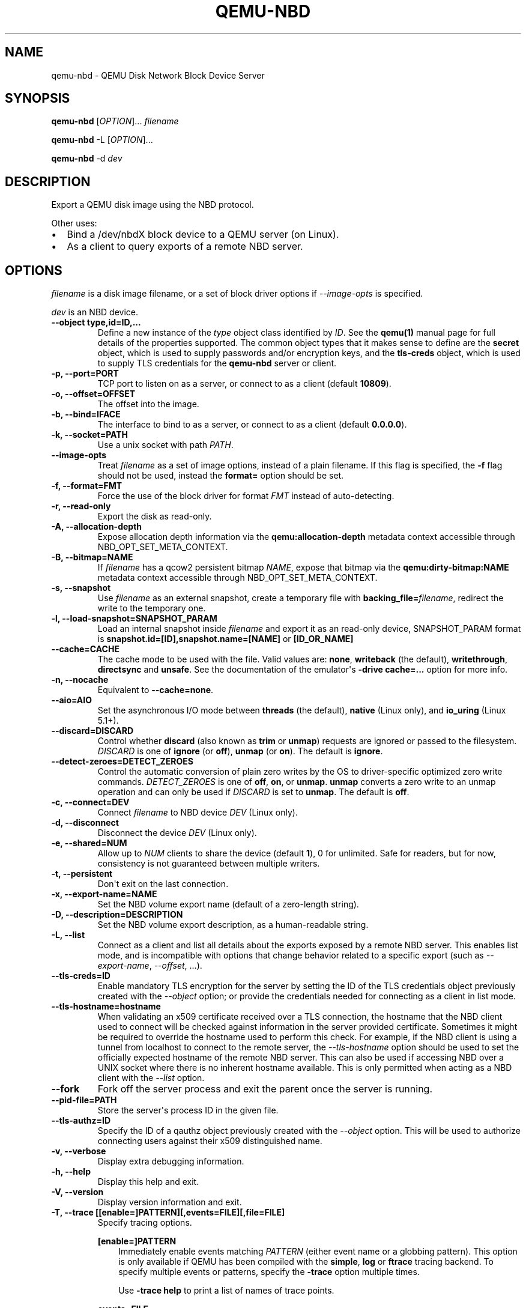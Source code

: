 .\" Man page generated from reStructuredText.
.
.TH "QEMU-NBD" "8" "Apr 19, 2022" "7.0.0" "QEMU"
.SH NAME
qemu-nbd \- QEMU Disk Network Block Device Server
.
.nr rst2man-indent-level 0
.
.de1 rstReportMargin
\\$1 \\n[an-margin]
level \\n[rst2man-indent-level]
level margin: \\n[rst2man-indent\\n[rst2man-indent-level]]
-
\\n[rst2man-indent0]
\\n[rst2man-indent1]
\\n[rst2man-indent2]
..
.de1 INDENT
.\" .rstReportMargin pre:
. RS \\$1
. nr rst2man-indent\\n[rst2man-indent-level] \\n[an-margin]
. nr rst2man-indent-level +1
.\" .rstReportMargin post:
..
.de UNINDENT
. RE
.\" indent \\n[an-margin]
.\" old: \\n[rst2man-indent\\n[rst2man-indent-level]]
.nr rst2man-indent-level -1
.\" new: \\n[rst2man-indent\\n[rst2man-indent-level]]
.in \\n[rst2man-indent\\n[rst2man-indent-level]]u
..
.SH SYNOPSIS
.sp
\fBqemu\-nbd\fP [\fIOPTION\fP]... \fIfilename\fP
.sp
\fBqemu\-nbd\fP \-L [\fIOPTION\fP]...
.sp
\fBqemu\-nbd\fP \-d \fIdev\fP
.SH DESCRIPTION
.sp
Export a QEMU disk image using the NBD protocol.
.sp
Other uses:
.INDENT 0.0
.IP \(bu 2
Bind a /dev/nbdX block device to a QEMU server (on Linux).
.IP \(bu 2
As a client to query exports of a remote NBD server.
.UNINDENT
.SH OPTIONS
.sp
\fIfilename\fP is a disk image filename, or a set of block
driver options if \fI\%\-\-image\-opts\fP is specified.
.sp
\fIdev\fP is an NBD device.
.INDENT 0.0
.TP
.B \-\-object type,id=ID,...
Define a new instance of the \fItype\fP object class identified by \fIID\fP\&.
See the \fBqemu(1)\fP manual page for full details of the properties
supported. The common object types that it makes sense to define are the
\fBsecret\fP object, which is used to supply passwords and/or encryption
keys, and the \fBtls\-creds\fP object, which is used to supply TLS
credentials for the \fBqemu\-nbd\fP server or client.
.UNINDENT
.INDENT 0.0
.TP
.B \-p, \-\-port=PORT
TCP port to listen on as a server, or connect to as a client
(default \fB10809\fP).
.UNINDENT
.INDENT 0.0
.TP
.B \-o, \-\-offset=OFFSET
The offset into the image.
.UNINDENT
.INDENT 0.0
.TP
.B \-b, \-\-bind=IFACE
The interface to bind to as a server, or connect to as a client
(default \fB0.0.0.0\fP).
.UNINDENT
.INDENT 0.0
.TP
.B \-k, \-\-socket=PATH
Use a unix socket with path \fIPATH\fP\&.
.UNINDENT
.INDENT 0.0
.TP
.B \-\-image\-opts
Treat \fIfilename\fP as a set of image options, instead of a plain
filename. If this flag is specified, the \fB\-f\fP flag should
not be used, instead the \fBformat=\fP option should be set.
.UNINDENT
.INDENT 0.0
.TP
.B \-f, \-\-format=FMT
Force the use of the block driver for format \fIFMT\fP instead of
auto\-detecting.
.UNINDENT
.INDENT 0.0
.TP
.B \-r, \-\-read\-only
Export the disk as read\-only.
.UNINDENT
.INDENT 0.0
.TP
.B \-A, \-\-allocation\-depth
Expose allocation depth information via the
\fBqemu:allocation\-depth\fP metadata context accessible through
NBD_OPT_SET_META_CONTEXT.
.UNINDENT
.INDENT 0.0
.TP
.B \-B, \-\-bitmap=NAME
If \fIfilename\fP has a qcow2 persistent bitmap \fINAME\fP, expose
that bitmap via the \fBqemu:dirty\-bitmap:NAME\fP metadata context
accessible through NBD_OPT_SET_META_CONTEXT.
.UNINDENT
.INDENT 0.0
.TP
.B \-s, \-\-snapshot
Use \fIfilename\fP as an external snapshot, create a temporary
file with \fBbacking_file=\fP\fIfilename\fP, redirect the write to
the temporary one.
.UNINDENT
.INDENT 0.0
.TP
.B \-l, \-\-load\-snapshot=SNAPSHOT_PARAM
Load an internal snapshot inside \fIfilename\fP and export it
as an read\-only device, SNAPSHOT_PARAM format is
\fBsnapshot.id=[ID],snapshot.name=[NAME]\fP or \fB[ID_OR_NAME]\fP
.UNINDENT
.INDENT 0.0
.TP
.B \-\-cache=CACHE
The cache mode to be used with the file. Valid values are:
\fBnone\fP, \fBwriteback\fP (the default), \fBwritethrough\fP,
\fBdirectsync\fP and \fBunsafe\fP\&. See the documentation of
the emulator\(aqs \fB\-drive cache=...\fP option for more info.
.UNINDENT
.INDENT 0.0
.TP
.B \-n, \-\-nocache
Equivalent to \fB\-\-cache=none\fP\&.
.UNINDENT
.INDENT 0.0
.TP
.B \-\-aio=AIO
Set the asynchronous I/O mode between \fBthreads\fP (the default),
\fBnative\fP (Linux only), and \fBio_uring\fP (Linux 5.1+).
.UNINDENT
.INDENT 0.0
.TP
.B \-\-discard=DISCARD
Control whether \fBdiscard\fP (also known as \fBtrim\fP or \fBunmap\fP)
requests are ignored or passed to the filesystem. \fIDISCARD\fP is one of
\fBignore\fP (or \fBoff\fP), \fBunmap\fP (or \fBon\fP).  The default is
\fBignore\fP\&.
.UNINDENT
.INDENT 0.0
.TP
.B \-\-detect\-zeroes=DETECT_ZEROES
Control the automatic conversion of plain zero writes by the OS to
driver\-specific optimized zero write commands.  \fIDETECT_ZEROES\fP is one of
\fBoff\fP, \fBon\fP, or \fBunmap\fP\&.  \fBunmap\fP
converts a zero write to an unmap operation and can only be used if
\fIDISCARD\fP is set to \fBunmap\fP\&.  The default is \fBoff\fP\&.
.UNINDENT
.INDENT 0.0
.TP
.B \-c, \-\-connect=DEV
Connect \fIfilename\fP to NBD device \fIDEV\fP (Linux only).
.UNINDENT
.INDENT 0.0
.TP
.B \-d, \-\-disconnect
Disconnect the device \fIDEV\fP (Linux only).
.UNINDENT
.INDENT 0.0
.TP
.B \-e, \-\-shared=NUM
Allow up to \fINUM\fP clients to share the device (default
\fB1\fP), 0 for unlimited. Safe for readers, but for now,
consistency is not guaranteed between multiple writers.
.UNINDENT
.INDENT 0.0
.TP
.B \-t, \-\-persistent
Don\(aqt exit on the last connection.
.UNINDENT
.INDENT 0.0
.TP
.B \-x, \-\-export\-name=NAME
Set the NBD volume export name (default of a zero\-length string).
.UNINDENT
.INDENT 0.0
.TP
.B \-D, \-\-description=DESCRIPTION
Set the NBD volume export description, as a human\-readable
string.
.UNINDENT
.INDENT 0.0
.TP
.B \-L, \-\-list
Connect as a client and list all details about the exports exposed by
a remote NBD server.  This enables list mode, and is incompatible
with options that change behavior related to a specific export (such as
\fI\%\-\-export\-name\fP, \fI\%\-\-offset\fP, ...).
.UNINDENT
.INDENT 0.0
.TP
.B \-\-tls\-creds=ID
Enable mandatory TLS encryption for the server by setting the ID
of the TLS credentials object previously created with the
\fI\%\-\-object\fP option; or provide the credentials needed for
connecting as a client in list mode.
.UNINDENT
.INDENT 0.0
.TP
.B \-\-tls\-hostname=hostname
When validating an x509 certificate received over a TLS connection,
the hostname that the NBD client used to connect will be checked
against information in the server provided certificate. Sometimes
it might be required to override the hostname used to perform this
check. For example, if the NBD client is using a tunnel from localhost
to connect to the remote server, the \fI\%\-\-tls\-hostname\fP option should
be used to set the officially expected hostname of the remote NBD
server. This can also be used if accessing NBD over a UNIX socket
where there is no inherent hostname available. This is only permitted
when acting as a NBD client with the \fI\%\-\-list\fP option.
.UNINDENT
.INDENT 0.0
.TP
.B \-\-fork
Fork off the server process and exit the parent once the server is running.
.UNINDENT
.INDENT 0.0
.TP
.B \-\-pid\-file=PATH
Store the server\(aqs process ID in the given file.
.UNINDENT
.INDENT 0.0
.TP
.B \-\-tls\-authz=ID
Specify the ID of a qauthz object previously created with the
\fI\%\-\-object\fP option. This will be used to authorize connecting users
against their x509 distinguished name.
.UNINDENT
.INDENT 0.0
.TP
.B \-v, \-\-verbose
Display extra debugging information.
.UNINDENT
.INDENT 0.0
.TP
.B \-h, \-\-help
Display this help and exit.
.UNINDENT
.INDENT 0.0
.TP
.B \-V, \-\-version
Display version information and exit.
.UNINDENT
.INDENT 0.0
.TP
.B \-T, \-\-trace [[enable=]PATTERN][,events=FILE][,file=FILE]
Specify tracing options.
.sp
\fB[enable=]PATTERN\fP
.INDENT 7.0
.INDENT 3.5
Immediately enable events matching \fIPATTERN\fP
(either event name or a globbing pattern).  This option is only
available if QEMU has been compiled with the \fBsimple\fP, \fBlog\fP
or \fBftrace\fP tracing backend.  To specify multiple events or patterns,
specify the \fB\-trace\fP option multiple times.
.sp
Use \fB\-trace help\fP to print a list of names of trace points.
.UNINDENT
.UNINDENT
.sp
\fBevents=FILE\fP
.INDENT 7.0
.INDENT 3.5
Immediately enable events listed in \fIFILE\fP\&.
The file must contain one event name (as listed in the \fBtrace\-events\-all\fP
file) per line; globbing patterns are accepted too.  This option is only
available if QEMU has been compiled with the \fBsimple\fP, \fBlog\fP or
\fBftrace\fP tracing backend.
.UNINDENT
.UNINDENT
.sp
\fBfile=FILE\fP
.INDENT 7.0
.INDENT 3.5
Log output traces to \fIFILE\fP\&.
This option is only available if QEMU has been compiled with
the \fBsimple\fP tracing backend.
.UNINDENT
.UNINDENT
.UNINDENT
.SH EXAMPLES
.sp
Start a server listening on port 10809 that exposes only the
guest\-visible contents of a qcow2 file, with no TLS encryption, and
with the default export name (an empty string). The command is
one\-shot, and will block until the first successful client
disconnects:
.INDENT 0.0
.INDENT 3.5
.sp
.nf
.ft C
qemu\-nbd \-f qcow2 file.qcow2
.ft P
.fi
.UNINDENT
.UNINDENT
.sp
Start a long\-running server listening with encryption on port 10810,
and whitelist clients with a specific X.509 certificate to connect to
a 1 megabyte subset of a raw file, using the export name \(aqsubset\(aq:
.INDENT 0.0
.INDENT 3.5
.sp
.nf
.ft C
qemu\-nbd \e
  \-\-object tls\-creds\-x509,id=tls0,endpoint=server,dir=/path/to/qemutls \e
  \-\-object \(aqauthz\-simple,id=auth0,identity=CN=laptop.example.com,,\e
            O=Example Org,,L=London,,ST=London,,C=GB\(aq \e
  \-\-tls\-creds tls0 \-\-tls\-authz auth0 \e
  \-t \-x subset \-p 10810 \e
  \-\-image\-opts driver=raw,offset=1M,size=1M,file.driver=file,file.filename=file.raw
.ft P
.fi
.UNINDENT
.UNINDENT
.sp
Serve a read\-only copy of a guest image over a Unix socket with as
many as 5 simultaneous readers, with a persistent process forked as a
daemon:
.INDENT 0.0
.INDENT 3.5
.sp
.nf
.ft C
qemu\-nbd \-\-fork \-\-persistent \-\-shared=5 \-\-socket=/path/to/sock \e
  \-\-read\-only \-\-format=qcow2 file.qcow2
.ft P
.fi
.UNINDENT
.UNINDENT
.sp
Expose the guest\-visible contents of a qcow2 file via a block device
/dev/nbd0 (and possibly creating /dev/nbd0p1 and friends for
partitions found within), then disconnect the device when done.
Access to bind \fBqemu\-nbd\fP to a /dev/nbd device generally requires root
privileges, and may also require the execution of \fBmodprobe nbd\fP
to enable the kernel NBD client module.  \fICAUTION\fP: Do not use
this method to mount filesystems from an untrusted guest image \- a
malicious guest may have prepared the image to attempt to trigger
kernel bugs in partition probing or file system mounting.
.INDENT 0.0
.INDENT 3.5
.sp
.nf
.ft C
qemu\-nbd \-c /dev/nbd0 \-f qcow2 file.qcow2
qemu\-nbd \-d /dev/nbd0
.ft P
.fi
.UNINDENT
.UNINDENT
.sp
Query a remote server to see details about what export(s) it is
serving on port 10809, and authenticating via PSK:
.INDENT 0.0
.INDENT 3.5
.sp
.nf
.ft C
qemu\-nbd \e
  \-\-object tls\-creds\-psk,id=tls0,dir=/tmp/keys,username=eblake,endpoint=client \e
  \-\-tls\-creds tls0 \-L \-b remote.example.com
.ft P
.fi
.UNINDENT
.UNINDENT
.SH SEE ALSO
.sp
\fBqemu(1)\fP, \fBqemu\-img(1)\fP
.SH AUTHOR
Anthony Liguori <anthony@codemonkey.ws>
.SH COPYRIGHT
2022, The QEMU Project Developers
.\" Generated by docutils manpage writer.
.
